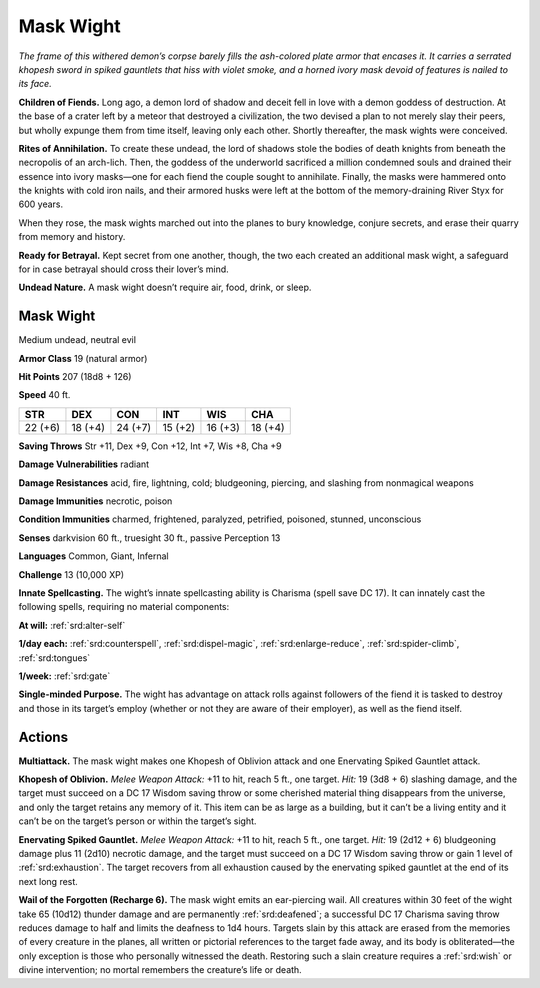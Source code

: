 
.. _tob:mask-wight:

Mask Wight
----------

*The frame of this withered demon’s corpse barely fills the ash-colored
plate armor that encases it. It carries a serrated khopesh sword in
spiked gauntlets that hiss with violet smoke, and a horned ivory
mask devoid of features is nailed to its face.*

**Children of Fiends.** Long ago, a demon lord of shadow
and deceit fell in love with a demon goddess of destruction. At
the base of a crater left by a meteor that destroyed a civilization,
the two devised a plan to not merely slay their peers, but wholly
expunge them from time itself, leaving only each other. Shortly
thereafter, the mask wights were conceived.

**Rites of Annihilation.** To create these undead, the lord
of shadows stole the bodies of death knights from beneath the
necropolis of an arch-lich. Then, the goddess of the underworld
sacrificed a million condemned souls and drained their essence
into ivory masks—one for each fiend the couple sought to
annihilate. Finally, the masks were hammered onto the knights
with cold iron nails, and their armored husks were left at the
bottom of the memory-draining River Styx for 600 years.

When they rose, the mask wights marched out into the planes
to bury knowledge, conjure secrets, and erase their quarry from
memory and history.

**Ready for Betrayal.** Kept secret from one another, though,
the two each created an additional mask wight, a safeguard for in
case betrayal should cross their lover’s mind.

**Undead Nature.** A mask wight doesn’t require air, food, drink,
or sleep.

Mask Wight
~~~~~~~~~~

Medium undead, neutral evil

**Armor Class** 19 (natural armor)

**Hit Points** 207 (18d8 + 126)

**Speed** 40 ft.

+-----------+-----------+-----------+-----------+-----------+-----------+
| STR       | DEX       | CON       | INT       | WIS       | CHA       |
+===========+===========+===========+===========+===========+===========+
| 22 (+6)   | 18 (+4)   | 24 (+7)   | 15 (+2)   | 16 (+3)   | 18 (+4)   |
+-----------+-----------+-----------+-----------+-----------+-----------+

**Saving Throws** Str +11, Dex +9, Con +12, Int +7, Wis +8, Cha +9

**Damage Vulnerabilities** radiant

**Damage Resistances** acid, fire, lightning, cold; bludgeoning,
piercing, and slashing from nonmagical weapons

**Damage Immunities** necrotic, poison

**Condition Immunities** charmed, frightened, paralyzed, petrified,
poisoned, stunned, unconscious

**Senses** darkvision 60 ft., truesight 30 ft., passive Perception 13

**Languages** Common, Giant, Infernal

**Challenge** 13 (10,000 XP)

**Innate Spellcasting.** The wight’s innate spellcasting ability is
Charisma (spell save DC 17). It can innately cast the following
spells, requiring no material components:

**At will:** :ref:`srd:alter-self`

**1/day each:** :ref:`srd:counterspell`, :ref:`srd:dispel-magic`, :ref:`srd:enlarge-reduce`, :ref:`srd:spider-climb`, :ref:`srd:tongues`

**1/week:** :ref:`srd:gate`

**Single-minded Purpose.** The wight has advantage on attack
rolls against followers of the fiend it is tasked to destroy and
those in its target’s employ (whether or not they are aware of
their employer), as well as the fiend itself.

Actions
~~~~~~~

**Multiattack.** The mask wight makes one Khopesh of Oblivion
attack and one Enervating Spiked Gauntlet attack.

**Khopesh of Oblivion.** *Melee Weapon Attack:* +11 to hit, reach
5 ft., one target. *Hit:* 19 (3d8 + 6) slashing damage, and the
target must succeed on a DC 17 Wisdom saving throw or some
cherished material thing disappears from the universe, and
only the target retains any memory of it. This item can be as
large as a building, but it can’t be a living entity and it can’t be
on the target’s person or within the target’s sight.

**Enervating Spiked Gauntlet.** *Melee Weapon Attack:* +11 to
hit, reach 5 ft., one target. *Hit:* 19 (2d12 + 6) bludgeoning
damage plus 11 (2d10) necrotic damage, and the target must
succeed on a DC 17 Wisdom saving throw or gain 1 level of
:ref:`srd:exhaustion`. The target recovers from all exhaustion caused by
the enervating spiked gauntlet at the end of its next long rest.

**Wail of the Forgotten (Recharge 6).** The mask wight emits an
ear-piercing wail. All creatures within 30 feet of the wight take
65 (10d12) thunder damage and are permanently :ref:`srd:deafened`;
a successful DC 17 Charisma saving throw reduces damage
to half and limits the deafness to 1d4 hours. Targets slain by
this attack are erased from the memories of every creature
in the planes, all written or pictorial references to the target
fade away, and its body is obliterated—the only exception is
those who personally witnessed the death. Restoring such a
slain creature requires a :ref:`srd:wish` or divine intervention; no mortal
remembers the creature’s life or death.
